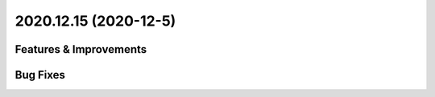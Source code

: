2020.12.15 (2020-12-5)
=======================

Features & Improvements
-----------------------

Bug Fixes
---------

